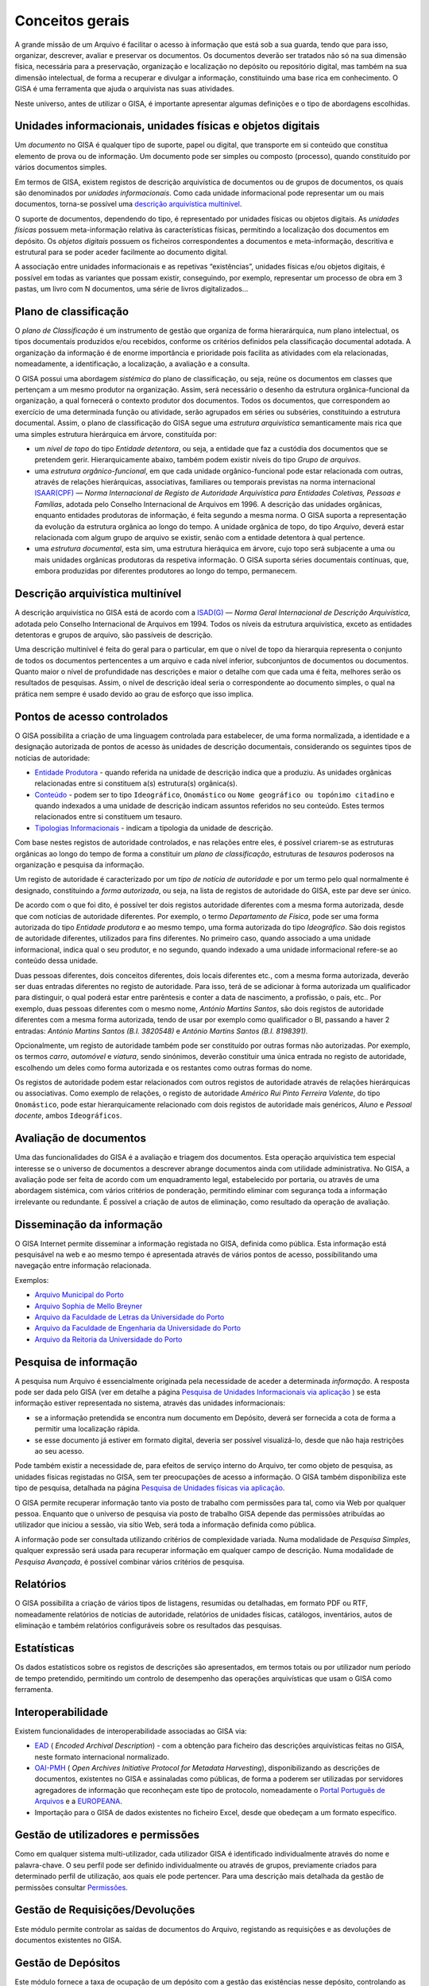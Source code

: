 Conceitos gerais
================

A grande missão de um Arquivo é facilitar o acesso à informação que está
sob a sua guarda, tendo que para isso, organizar, descrever, avaliar e
preservar os documentos. Os documentos deverão ser tratados não só na
sua dimensão física, necessária para a preservação, organização e
localização no depósito ou repositório digital, mas também na sua
dimensão intelectual, de forma a recuperar e divulgar a informação,
constituindo uma base rica em conhecimento. O GISA é uma ferramenta que
ajuda o arquivista nas suas atividades.

Neste universo, antes de utilizar o GISA, é importante apresentar
algumas definições e o tipo de abordagens escolhidas.

Unidades informacionais, unidades físicas e objetos digitais
------------------------------------------------------------

Um *documento* no GISA é qualquer tipo de suporte, papel ou digital, que
transporte em si conteúdo que constitua elemento de prova ou de
informação. Um documento pode ser simples ou composto (processo), quando
constituído por vários documentos simples.

Em termos de GISA, existem registos de descrição arquivística de
documentos ou de grupos de documentos, os quais são denominados por
*unidades informacionais*. Como cada unidade informacional pode
representar um ou mais documentos, torna-se possível uma `descrição
arquivística
multinível <introducao.html#descricao-arquivistica-multinivel>`__.

O suporte de documentos, dependendo do tipo, é representado por unidades
físicas ou objetos digitais. As *unidades físicas* possuem
meta-informação relativa às características físicas, permitindo a
localização dos documentos em depósito. Os *objetos digitais* possuem os
ficheiros correspondentes a documentos e meta-informação, descritiva e
estrutural para se poder aceder facilmente ao documento digital.

A associação entre unidades informacionais e as repetivas “existências”,
unidades físicas e/ou objetos digitais, é possível em todas as variantes
que possam existir, conseguindo, por exemplo, representar um processo de
obra em 3 pastas, um livro com N documentos, uma série de livros
digitalizados…

Plano de classificação
----------------------

O *plano de Classificação* é um instrumento de gestão que organiza de
forma hierarárquica, num plano intelectual, os tipos documentais
produzidos e/ou recebidos, conforme os critérios definidos pela
classificação documental adotada. A organização da informação é de
enorme importância e prioridade pois facilita as atividades com ela
relacionadas, nomeadamente, a identificação, a localização, a avaliação
e a consulta.

O GISA possui uma abordagem *sistémica* do plano de classificação, ou
seja, reúne os documentos em classes que pertençam a um mesmo produtor
na organização. Assim, será necessário o desenho da estrutura
orgânica-funcional da organização, a qual fornecerá o contexto produtor
dos documentos. Todos os documentos, que correspondem ao exercício de
uma determinada função ou atividade, serão agrupados em séries ou
subséries, constituindo a estrutura documental. Assim, o plano de
classificação do GISA segue uma *estrutura arquivística* semanticamente
mais rica que uma simples estrutura hierárquica em árvore, constituída
por:

-  um *nível de topo* do tipo *Entidade detentora*, ou seja, a entidade
   que faz a custódia dos documentos que se pretendem gerir.
   Hierarquicamente abaixo, também podem existir níveis do tipo *Grupo
   de arquivos*.
-  uma *estrutura orgânico-funcional*, em que cada unidade
   orgânico-funcional pode estar relacionada com outras, através de
   relações hierárquicas, associativas, familiares ou temporais
   previstas na norma internacional
   `ISAAR(CPF) <http://www.google.pt/url?sa=t&rct=j&q=&esrc=s&source=web&cd=4&ved=0CDcQFjAD&url=http%3A%2F%2Fwww.ica.org%2F10203%2Fstandards%2Fisaar-cpf-international-standard-archival-authority-record-for-corporate-bodies-persons-and-families-2nd-edition.html&ei=lf1zUK-JL8yzhAf074GIBA&usg=AFQjCNGpyLndq_JGyvYtHIDGeuK1ubeEYg>`__
   — *Norma Internacional de Registo de Autoridade Arquivística para
   Entidades Coletivas, Pessoas e Famílias*, adotada pelo Conselho
   Internacional de Arquivos em 1996. A descrição das unidades
   orgânicas, enquanto entidades produtoras de informação, é feita
   segundo a mesma norma. O GISA suporta a representação da evolução da
   estrutura orgânica ao longo do tempo. A unidade orgânica de topo, do
   tipo *Arquivo*, deverá estar relacionada com algum grupo de arquivo
   se existir, senão com a entidade detentora à qual pertence.
-  uma *estrutura documental*, esta sim, uma estrutura hieráquica em
   árvore, cujo topo será subjacente a uma ou mais unidades orgânicas
   produtoras da respetiva informação. O GISA suporta séries documentais
   contínuas, que, embora produzidas por diferentes produtores ao longo
   do tempo, permanecem.

Descrição arquivística multinível
---------------------------------

A descrição arquivística no GISA está de acordo com a
`ISAD(G) <http://www.ica.org/10207/standards/isadg-general-international-standard-archival-description-second-edition.html>`__
— *Norma Geral Internacional de Descrição Arquivística*, adotada pelo
Conselho Internacional de Arquivos em 1994. Todos os níveis da estrutura
arquivística, exceto as entidades detentoras e grupos de arquivo, são
passíveis de descrição.

Uma descrição multinível é feita do geral para o particular, em que o
nível de topo da hierarquia representa o conjunto de todos os documentos
pertencentes a um arquivo e cada nível inferior, subconjuntos de
documentos ou documentos. Quanto maior o nível de profundidade nas
descrições e maior o detalhe com que cada uma é feita, melhores serão os
resultados de pesquisas. Assim, o nível de descrição ideal seria o
correspondente ao documento simples, o qual na prática nem sempre é
usado devido ao grau de esforço que isso implica.

Pontos de acesso controlados
----------------------------

O GISA possibilita a criação de uma linguagem controlada para
estabelecer, de uma forma normalizada, a identidade e a designação
autorizada de pontos de acesso às unidades de descrição documentais,
considerando os seguintes tipos de notícias de autoridade:

-  `Entidade Produtora <entidade_produtora.html>`__ - quando referida na
   unidade de descrição indica que a produziu. As unidades orgânicas
   relacionadas entre si constituem a(s) estrutura(s) orgânica(s).
-  `Conteúdo <conteudo.html>`__ - podem ser to tipo ``Ideográfico``,
   ``Onomástico`` ou ``Nome geográfico ou topónimo citadino`` e quando
   indexados a uma unidade de descrição indicam assuntos referidos no
   seu conteúdo. Estes termos relacionados entre si constituem um
   tesauro.
-  `Tipologias Informacionais <tipologia_informacional.html>`__ -
   indicam a tipologia da unidade de descrição.

Com base nestes registos de autoridade controlados, e nas relações entre
eles, é possível criarem-se as estruturas orgânicas ao longo do tempo de
forma a constituir um *plano de classificação*, estruturas de *tesauros*
poderosos na organização e pesquisa da informação.

Um registo de autoridade é caracterizado por um *tipo de notícia de
autoridade* e por um termo pelo qual normalmente é designado,
constituindo a *forma autorizada*, ou seja, na lista de registos de
autoridade do GISA, este par deve ser único.

De acordo com o que foi dito, é possível ter dois registos autoridade
diferentes com a mesma forma autorizada, desde que com notícias de
autoridade diferentes. Por exemplo, o termo *Departamento de Física*,
pode ser uma forma autorizada do tipo *Entidade produtora* e ao mesmo
tempo, uma forma autorizada do tipo *Ideográfico*. São dois registos de
autoridade diferentes, utilizados para fins diferentes. No primeiro
caso, quando associado a uma unidade informacional, indica qual o seu
produtor, e no segundo, quando indexado a uma unidade informacional
refere-se ao conteúdo dessa unidade.

Duas pessoas diferentes, dois conceitos diferentes, dois locais
diferentes etc., com a mesma forma autorizada, deverão ser duas entradas
diferentes no registo de autoridade. Para isso, terá de se adicionar à
forma autorizada um qualificador para distinguir, o qual poderá estar
entre parêntesis e conter a data de nascimento, a profissão, o país,
etc.. Por exemplo, duas pessoas diferentes com o mesmo nome, *António
Martins Santos*, são dois registos de autoridade diferentes com a mesma
forma autorizada, tendo de usar por exemplo como qualificador o BI,
passando a haver 2 entradas: *António Martins Santos (B.I. 3820548)* e
*António Martins Santos (B.I. 8198391)*.

Opcionalmente, um registo de autoridade também pode ser constituído por
outras formas não autorizadas. Por exemplo, os termos *carro*,
*automóvel* e *viatura*, sendo sinónimos, deverão constituir uma única
entrada no registo de autoridade, escolhendo um deles como forma
autorizada e os restantes como outras formas do nome.

Os registos de autoridade podem estar relacionados com outros registos
de autoridade através de relações hierárquicas ou associativas. Como
exemplo de relações, o registo de autoridade *Américo Rui Pinto Ferreira
Valente*, do tipo ``Onomástico``, pode estar hierarquicamente
relacionado com dois registos de autoridade mais genéricos, *Aluno* e
*Pessoal docente*, ambos ``Ideográficos``.

Avaliação de documentos
-----------------------

Uma das funcionalidades do GISA é a avaliação e triagem dos documentos.
Esta operação arquivística tem especial interesse se o universo de
documentos a descrever abrange documentos ainda com utilidade
administrativa. No GISA, a avaliação pode ser feita de acordo com um
enquadramento legal, estabelecido por portaria, ou através de uma
abordagem sistémica, com vários critérios de ponderação, permitindo
eliminar com segurança toda a informação irrelevante ou redundante. É
possível a criação de autos de eliminação, como resultado da operação de
avaliação.

Disseminação da informação
--------------------------

O GISA Internet permite disseminar a informação registada no GISA,
definida como pública. Esta informação está pesquisável na web e ao
mesmo tempo é apresentada através de vários pontos de acesso,
possibilitando uma navegação entre informação relacionada.

Exemplos:

-  `Arquivo Municipal do Porto <http://gisaweb.cm-porto.pt/>`__
-  `Arquivo Sophia de Mello Breyner <http://arquivo.cm-gaia.pt/>`__
-  `Arquivo da Faculdade de Letras da Universidade do
   Porto <http://catac.letras.up.pt/>`__
-  `Arquivo da Faculdade de Engenharia da Universidade do
   Porto <http://gisaweb.fe.up.pt/>`__
-  `Arquivo da Reitoria da Universidade do
   Porto <http://gisa.up.pt/pesquisa/>`__

Pesquisa de informação
----------------------

A pesquisa num Arquivo é essencialmente originada pela necessidade de
aceder a determinada *informação*. A resposta pode ser dada pelo GISA
(ver em detalhe a página `Pesquisa de Unidades Informacionais via
aplicação <pesquisa_ui.html>`__ ) se esta informação estiver
representada no sistema, através das unidades informacionais:

-  se a informação pretendida se encontra num documento em Depósito,
   deverá ser fornecida a cota de forma a permitir uma localização
   rápida.
-  se esse documento já estiver em formato digital, deveria ser possível
   visualizá-lo, desde que não haja restrições ao seu acesso.

Pode também existir a necessidade de, para efeitos de serviço interno do
Arquivo, ter como objeto de pesquisa, as unidades físicas registadas no
GISA, sem ter preocupações de acesso a informação. O GISA também
disponibiliza este tipo de pesquisa, detalhada na página `Pesquisa de
Unidades físicas via aplicação <pesquisa_uf.html>`__.

O GISA permite recuperar informação tanto via posto de trabalho com
permissões para tal, como via Web por qualquer pessoa. Enquanto que o
universo de pesquisa via posto de trabalho GISA depende das permissões
atribuídas ao utilizador que iniciou a sessão, via sítio Web, será toda
a informação definida como pública.

A informação pode ser consultada utilizando critérios de complexidade
variada. Numa modalidade de *Pesquisa Simples*, qualquer expressão será
usada para recuperar informação em qualquer campo de descrição. Numa
modalidade de *Pesquisa Avançada*, é possível combinar vários critérios
de pesquisa.

Relatórios
----------

O GISA possibilita a criação de vários tipos de listagens, resumidas ou
detalhadas, em formato PDF ou RTF, nomeadamente relatórios de notícias
de autoridade, relatórios de unidades físicas, catálogos, inventários,
autos de eliminação e também relatórios configuráveis sobre os
resultados das pesquisas.

Estatísticas
------------

Os dados estatísticos sobre os registos de descrições são apresentados,
em termos totais ou por utilizador num período de tempo pretendido,
permitindo um controlo de desempenho das operações arquivísticas que
usam o GISA como ferramenta.

Interoperabilidade
------------------

Existem funcionalidades de interoperabilidade associadas ao GISA via:

-  `EAD <http://www.google.pt/url?sa=t&rct=j&q=&esrc=s&source=web&cd=1&ved=0CCQQFjAA&url=http%3A%2F%2Fwww.loc.gov%2Fead%2F&ei=SQ50UPDANqic0QWioICQDQ&usg=AFQjCNGq95fPSoyRK1xZLSRDO0RaibFEXQ>`__
   ( *Encoded Archival Description*) - com a obtenção para ficheiro das
   descrições arquivísticas feitas no GISA, neste formato internacional
   normalizado.
-  `OAI-PMH <http://www.google.pt/url?sa=t&rct=j&q=&esrc=s&source=web&cd=1&ved=0CB8QFjAA&url=http%3A%2F%2Fwww.openarchives.org%2Fpmh%2F&ei=dw50UN-aOOmx0QWqo4DoBg&usg=AFQjCNFEDSrxCKYkyEHMCOgD5rmN2IInNQ>`__
   ( *Open Archives Initiative Protocol for Metadata Harvesting*),
   disponibilizando as descrições de documentos, existentes no GISA e
   assinaladas como públicas, de forma a poderem ser utilizadas por
   servidores agregadores de informação que reconheçam este tipo de
   protocolo, nomeadamente o `Portal Português de
   Arquivos <http://portal.arquivos.pt/>`__ e a
   `EUROPEANA <http://www.europeana.eu/portal/>`__.
-  Importação para o GISA de dados existentes no ficheiro Excel, desde
   que obedeçam a um formato específico. 
   
Gestão de utilizadores e permissões
--------------------------------

Como em qualquer sistema multi-utilizador, cada utilizador GISA é
identificado individualmente através do nome e palavra-chave. O seu
perfil pode ser definido individualmente ou através de grupos,
previamente criados para determinado perfil de utilização, aos quais ele pode pertencer.
Para uma descrição mais detalhada da gestão de permissões consultar \ `Permissões <permissoes.rst>`__.

Gestão de Requisições/Devoluções
--------------------------------

Este módulo permite controlar as saídas de documentos do Arquivo,
registando as requisições e as devoluções de documentos existentes no
GISA.

Gestão de Depósitos
-------------------

Este módulo fornece a taxa de ocupação de um depósito com a gestão das
existências nesse depósito, controlando as entradas das unidades físicas
e os abates das mesmas.

A taxa de ocupação de um depósito tem em conta os metros lineares totais
das estantes e a soma das larguras das unidades físicas nelas guardadas.
Quando os registos de unidades físicas no GISA não têm dados nas
dimensões, usa-se para dar uma estimativa de ocupação em prateleira, a
média das larguras dos registos com dimensões.

Repositório Digital
-------------------

Com a atual tendência das organizações para a desmaterialização, através
da digitalização em massa de documentos em suporte papel e a produção de
novos documentos em formato digital, começam a surgir preocupações de
armazenamento e acesso relativos a estes conteúdos, e também a
necessidade de garantir a sua manutenção, segurança e preservação a
longo prazo. Para isso, deverá existir um *Repositório Digital* que
reúna determinadas características, armazenando não só o conteúdo
digital como também um conjunto de metadados que o descreva sobre várias
perspetivas.

O GISA, na sua base, é uma ferramenta de gestão de meta-informação
descritiva de documentos, sendo possível associar imagens a qualquer
nível de descrição da estrutura documental (série ou documento),
referenciando-as quer via caminho de rede, quando se encontram num
sistema de ficheiros, quer via URL, quando se encontram num servidor
web. O GISA-MOD - *Módulo de Objetos Digitais do GISA* é inspirado no
modelo de referência `Open Archival Information
System <http://en.wikipedia.org/wiki/Open_Archival_Information_System>`__
(OAIS), do *Consultative Committee for Space Data Systems* (CCSDS), o
qual representa um esquema conceptual que disciplina e orienta um
sistema para a preservação e manutenção do acesso à informação digital a
longo prazo. Este módulo assenta no repositório digital *open source*
`FedoraCommons <http://www.fedora-commons.org/>`__ e tem como
responsabilidade o armazenamento, manutenção e disponibilização dos
objetos digitais, fornecendo:

-  apoio à construção de *objetos digitais* para submissão, de forma adequada, ao Repositório Digital. Cada objeto digital inclui referências a ficheiros matriz de conteúdo digital ou a outros objetos digitais e também metadados descritivos e estruturais.
-  *integração com o GISA*, permitindo a associação de cada objeto digital a uma unidade de descrição documental GISA, de forma a usar a me tainformação descritiva e estrutural (títul, tipologia informacional e termos de indexação).
-  *estruturação dos objetos digitais*, pois quando uma unidade de descrição tem vários *objetos digitais simples*, estes podem estar estruturados de forma a constituir um único *objeto digital composto*. Os objetos digitais compostos referenciam os objetos digitais simples e estes por sua vez referenciam as imagens.
-  *visualização dos documentos* em formato PDF e com *qualidade ajustável*. É apresentado um PDF com as imagens que constituem cada objeto digital, sendo possível escolher entre quatro resoluções (``Mínima``, ``Baixa``, ``Média``, ``Alta``). Por omissão, está selecionada a resolução ``Baixa``.
- *visualização flexível* do documento em um ou mais PDFs, conforme a conveniência. Para um documento com vários objetos digitais simples, sem constituirem objeto digital composto, a sua visualização é feita através de vários PDFs . Quando os objetos digitais simples constituem um objeto digital composto, a visualização do documento é feita através de um único PDF, cujos marcadores são os títulos destes objetos digitais simples, referenciando a primeira imagem de cada um.
- *permissões* de leitura e escrita sobre cada objeto digital simples. As permissões de um objeto digital composto, são a conjunção das permissões dos seus objetos digitais simples. Isto é, um PDF de um objeto digital composto só pode apresentar imagens relativas aos seus objetos digitais simples com permissão de leitura, ignorando todos os que não tenham permissão.
- *versionamento* de cada objeto digital, mostrando a evolução deste, desde a sua criação. Ficam registadas todas alterações que foram efetuadas, quando e por quem.

Os ficheiros de imagens a guardar no Repositório Digital, deverão
residir num disco adequado e convenientemente dimensionado e serem
disponibilizados ao utilizador os URLs de cada um, para que estes possam
ser referenciados no processo de criação de objetos digitais.

